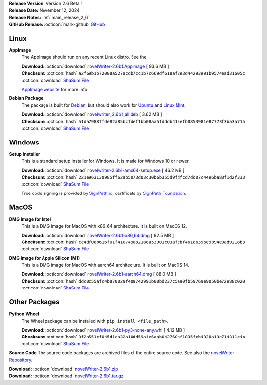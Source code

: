 .. _AppImage website: https://appimage.org/
.. _Ubuntu: https://ubuntu.com/
.. _Debian: https://www.debian.org/
.. _Linux Mint: https://linuxmint.com/
.. _novelWriter Repository: https://github.com/vkbo/novelWriter/
.. _SignPath.io: https://about.signpath.io/
.. _SignPath Foundation: https://signpath.org/

| **Release Version:** Version 2.6 Beta 1
| **Release Date:** November 12, 2024
| **Release Notes:** :ref:`main_release_2_6`
| **GitHub Release:** :octicon:`mark-github` `GitHub <https://github.com/vkbo/novelWriter/releases/tag/v2.6b1>`__

Linux
-----

**AppImage**
   The AppImage should run on any recent Linux distro. See the 

   | **Download:** :octicon:`download` `novelWriter-2.6b1.AppImage <https://github.com/vkbo/novelWriter/releases/download/v2.6b1/novelWriter-2.6b1.AppImage>`__ [ 93.6 MB ]
   | **Checksum:** :octicon:`hash` ``a2f69b1b72008a527acdb7cc1b7c669df618af3e3d44293e91b9574ead31605c`` :octicon:`download` `ShaSum File <https://github.com/vkbo/novelWriter/releases/download/v2.6b1/novelWriter-2.6b1.AppImage.sha256>`__

   `AppImage website`_ for more info.

**Debian Package**
   The package is built for Debian_, but should also work for Ubuntu_ and `Linux Mint`_.

   | **Download:** :octicon:`download` `novelwriter_2.6b1_all.deb <https://github.com/vkbo/novelWriter/releases/download/v2.6b1/novelwriter_2.6b1_all.deb>`__ [ 3.62 MB ]
   | **Checksum:** :octicon:`hash` ``51da7988ffde82a85bcfdef1bb08aa5fdddb415efb0853981e87773f3ba3a715`` :octicon:`download` `ShaSum File <https://github.com/vkbo/novelWriter/releases/download/v2.6b1/novelwriter_2.6b1_all.deb.sha256>`__


Windows
-------

**Setup Installer**
   This is a standard setup installer for Windows. It is made for Windows 10 or newer.

   | **Download:** :octicon:`download` `novelwriter-2.6b1-amd64-setup.exe <https://github.com/vkbo/novelWriter/releases/download/v2.6b1/novelwriter-2.6b1-amd64-setup.exe>`__ [ 46.2 MB ]
   | **Checksum:** :octicon:`hash` ``221e963130985ff62ab5073d03c30b6b355d9fdfcd7dd07c44e6ba88f1d2f333`` :octicon:`download` `ShaSum File <https://github.com/vkbo/novelWriter/releases/download/v2.6b1/novelwriter-2.6b1-amd64-setup.exe.sha256>`__

   Free code signing is provided by `SignPath.io`_, certificate by `SignPath Foundation`_.


MacOS
-----

**DMG Image for Intel**
   This is a DMG image for MacOS with x86_64 architecture. It is built on MacOS 12.

   | **Download:** :octicon:`download` `novelWriter-2.6b1-x86_64.dmg <https://github.com/vkbo/novelWriter/releases/download/v2.6b1/novelWriter-2.6b1-x86_64.dmg>`__ [ 92.5 MB ]
   | **Checksum:** :octicon:`hash` ``cc4df08b616f01f410749082188a53901c03afcbf46186396e9b94e0ad9218b3`` :octicon:`download` `ShaSum File <https://github.com/vkbo/novelWriter/releases/download/v2.6b1/novelWriter-2.6b1-x86_64.dmg.sha256>`__


**DMG Image for Apple Silicon (M1)**
   This is a DMG image for MacOS with aarch64 architecture. It is built on MacOS 14.

   | **Download:** :octicon:`download` `novelWriter-2.6b1-aarch64.dmg <https://github.com/vkbo/novelWriter/releases/download/v2.6b1/novelWriter-2.6b1-aarch64.dmg>`__ [ 88.0 MB ]
   | **Checksum:** :octicon:`hash` ``ddc0c55afc4b870029f409742991b00bd237c5a90fb59769e9050be72e88c020`` :octicon:`download` `ShaSum File <https://github.com/vkbo/novelWriter/releases/download/v2.6b1/novelWriter-2.6b1-aarch64.dmg.sha256>`__


Other Packages
--------------

**Python Wheel**
   The Wheel package can be installed with ``pip install <file_path>``.

   | **Download:** :octicon:`download` `novelWriter-2.6b1-py3-none-any.whl <https://github.com/vkbo/novelWriter/releases/download/v2.6b1/novelWriter-2.6b1-py3-none-any.whl>`__ [ 4.12 MB ]
   | **Checksum:** :octicon:`hash` ``3f2a551cf045d1ca32a10dd59a4e6aab042760af1835fcb4338a19e714311c4b`` :octicon:`download` `ShaSum File <https://github.com/vkbo/novelWriter/releases/download/v2.6b1/novelWriter-2.6b1-py3-none-any.whl.sha256>`__

**Source Code**
The source code packages are archived files of the entire source code. See also the `novelWriter Repository`_.

| **Download:** :octicon:`download` `novelWriter-2.6b1.zip <https://api.github.com/repos/vkbo/novelWriter/zipball/v2.6b1>`__
| **Download:** :octicon:`download` `novelWriter-2.6b1.tar.gz <https://api.github.com/repos/vkbo/novelWriter/tarball/v2.6b1>`__

